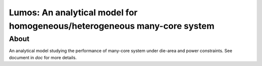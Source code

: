 =========================================================================
Lumos: An analytical model for homogeneous/heterogeneous many-core system
=========================================================================

About
=====

An analytical model studying the performance of many-core system under die-area
and power constraints. See document in `doc` for more details.
